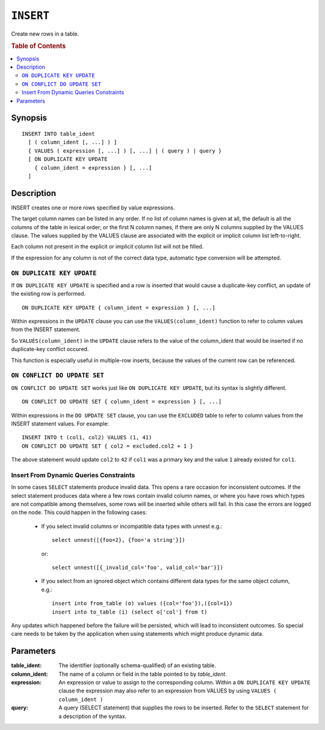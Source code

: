 .. highlight:: psql
.. _ref-insert:

==========
``INSERT``
==========

Create new rows in a table.

.. rubric:: Table of Contents

.. contents::
   :local:

.. _insert_synopsis:

Synopsis
========

::

    INSERT INTO table_ident
      [ ( column_ident [, ...] ) ]
      { VALUES ( expression [, ...] ) [, ...] | ( query ) | query }
      [ ON DUPLICATE KEY UPDATE
        { column_ident = expression } [, ...]
      ]

Description
===========

INSERT creates one or more rows specified by value expressions.

The target column names can be listed in any order. If no list of column names
is given at all, the default is all the columns of the table in lexical order;
or the first N column names, if there are only N columns supplied by the VALUES
clause. The values supplied by the VALUES clause are associated with the
explicit or implicit column list left-to-right.

Each column not present in the explicit or implicit column list will not be
filled.

If the expression for any column is not of the correct data type, automatic
type conversion will be attempted.

.. _on_duplicate_key_update:

``ON DUPLICATE KEY UPDATE``
---------------------------

If ``ON DUPLICATE KEY UPDATE`` is specified and a row is inserted that would
cause a duplicate-key conflict, an update of the existing row is performed.

::

      ON DUPLICATE KEY UPDATE { column_ident = expression } [, ...]

Within expressions in the ``UPDATE`` clause you can use the
``VALUES(column_ident)`` function to refer to column values from the INSERT
statement.

So ``VALUES(column_ident)`` in the ``UPDATE`` clause refers to the value of
the column_ident that would be inserted if no duplicate-key conflict occured.

This function is especially useful in multiple-row inserts, because the values
of the current row can be referenced.

``ON CONFLICT DO UPDATE SET``
-----------------------------

``ON CONFLICT DO UPDATE SET`` works just like ``ON DUPLICATE KEY UPDATE``, but
its syntax is slightly different.

::

     ON CONFLICT DO UPDATE SET { column_ident = expression } [, ...]

Within expressions in the ``DO UPDATE SET`` clause, you can use the
``EXCLUDED`` table to refer to column values from the INSERT
statement values. For example:

::

     INSERT INTO t (col1, col2) VALUES (1, 41)
     ON CONFLICT DO UPDATE SET { col2 = excluded.col2 + 1 }

The above statement would update ``col2`` to ``42`` if ``col1`` was a primary
key and the value ``1`` already existed for ``col1``.

Insert From Dynamic Queries Constraints
---------------------------------------

In some cases ``SELECT`` statements produce invalid data. This opens a rare
occasion for inconsistent outcomes. If the select statement produces data where
a few rows contain invalid column names, or where you have rows which types are
not compatible among themselves, some rows will be inserted while others will
fail. In this case the errors are logged on the node. This could happen in the
following cases:

  * If you select invalid columns or incompatible data types with unnest
    e.g.::

        select unnest([{foo=2}, {foo='a string'}])

    or::

        select unnest([{_invalid_col='foo', valid_col='bar'}])

  * If you select from an ignored object which contains different data
    types for the same object column, e.g.::

        insert into from_table (o) values ({col='foo'}),({col=1})
        insert into to_table (i) (select o['col'] from t)

Any updates which happened before the failure will be persisted, which will
lead to inconsistent outcomes. So special care needs to be taken by the
application when using statements which might produce dynamic data.

Parameters
==========

:table_ident:
  The identifier (optionally schema-qualified) of an existing table.

:column_ident:
  The name of a column or field in the table pointed to by *table_ident*.

:expression:
  An expression or value to assign to the corresponding column. Within a
  ``ON DUPLICATE KEY UPDATE`` clause the expression may also refer to an
  expression from VALUES by using ``VALUES ( column_ident )``

:query:
  A query (SELECT statement) that supplies the rows to be inserted.
  Refer to the ``SELECT`` statement for a description of the syntax.
